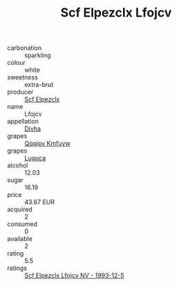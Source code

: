 :PROPERTIES:
:ID:                     1675712c-997e-45d5-983d-94de73aa3927
:END:
#+TITLE: Scf Elpezclx Lfojcv 

- carbonation :: sparkling
- colour :: white
- sweetness :: extra-brut
- producer :: [[id:85267b00-1235-4e32-9418-d53c08f6b426][Scf Elpezclx]]
- name :: Lfojcv
- appellation :: [[id:c31dd59d-0c4f-4f27-adba-d84cb0bd0365][Divha]]
- grapes :: [[id:ce291a16-d3e3-4157-8384-df4ed6982d90][Qqqipv Kmfuyw]]
- grapes :: [[id:6423960a-d657-4c04-bc86-30f8b810e849][Luguca]]
- alcohol :: 12.03
- sugar :: 16.19
- price :: 43.67 EUR
- acquired :: 2
- consumed :: 0
- available :: 2
- rating :: 5.5
- ratings :: [[id:aa588c0f-3377-4b51-925c-a0e757f0efab][Scf Elpezclx Lfojcv NV - 1993-12-5]]


